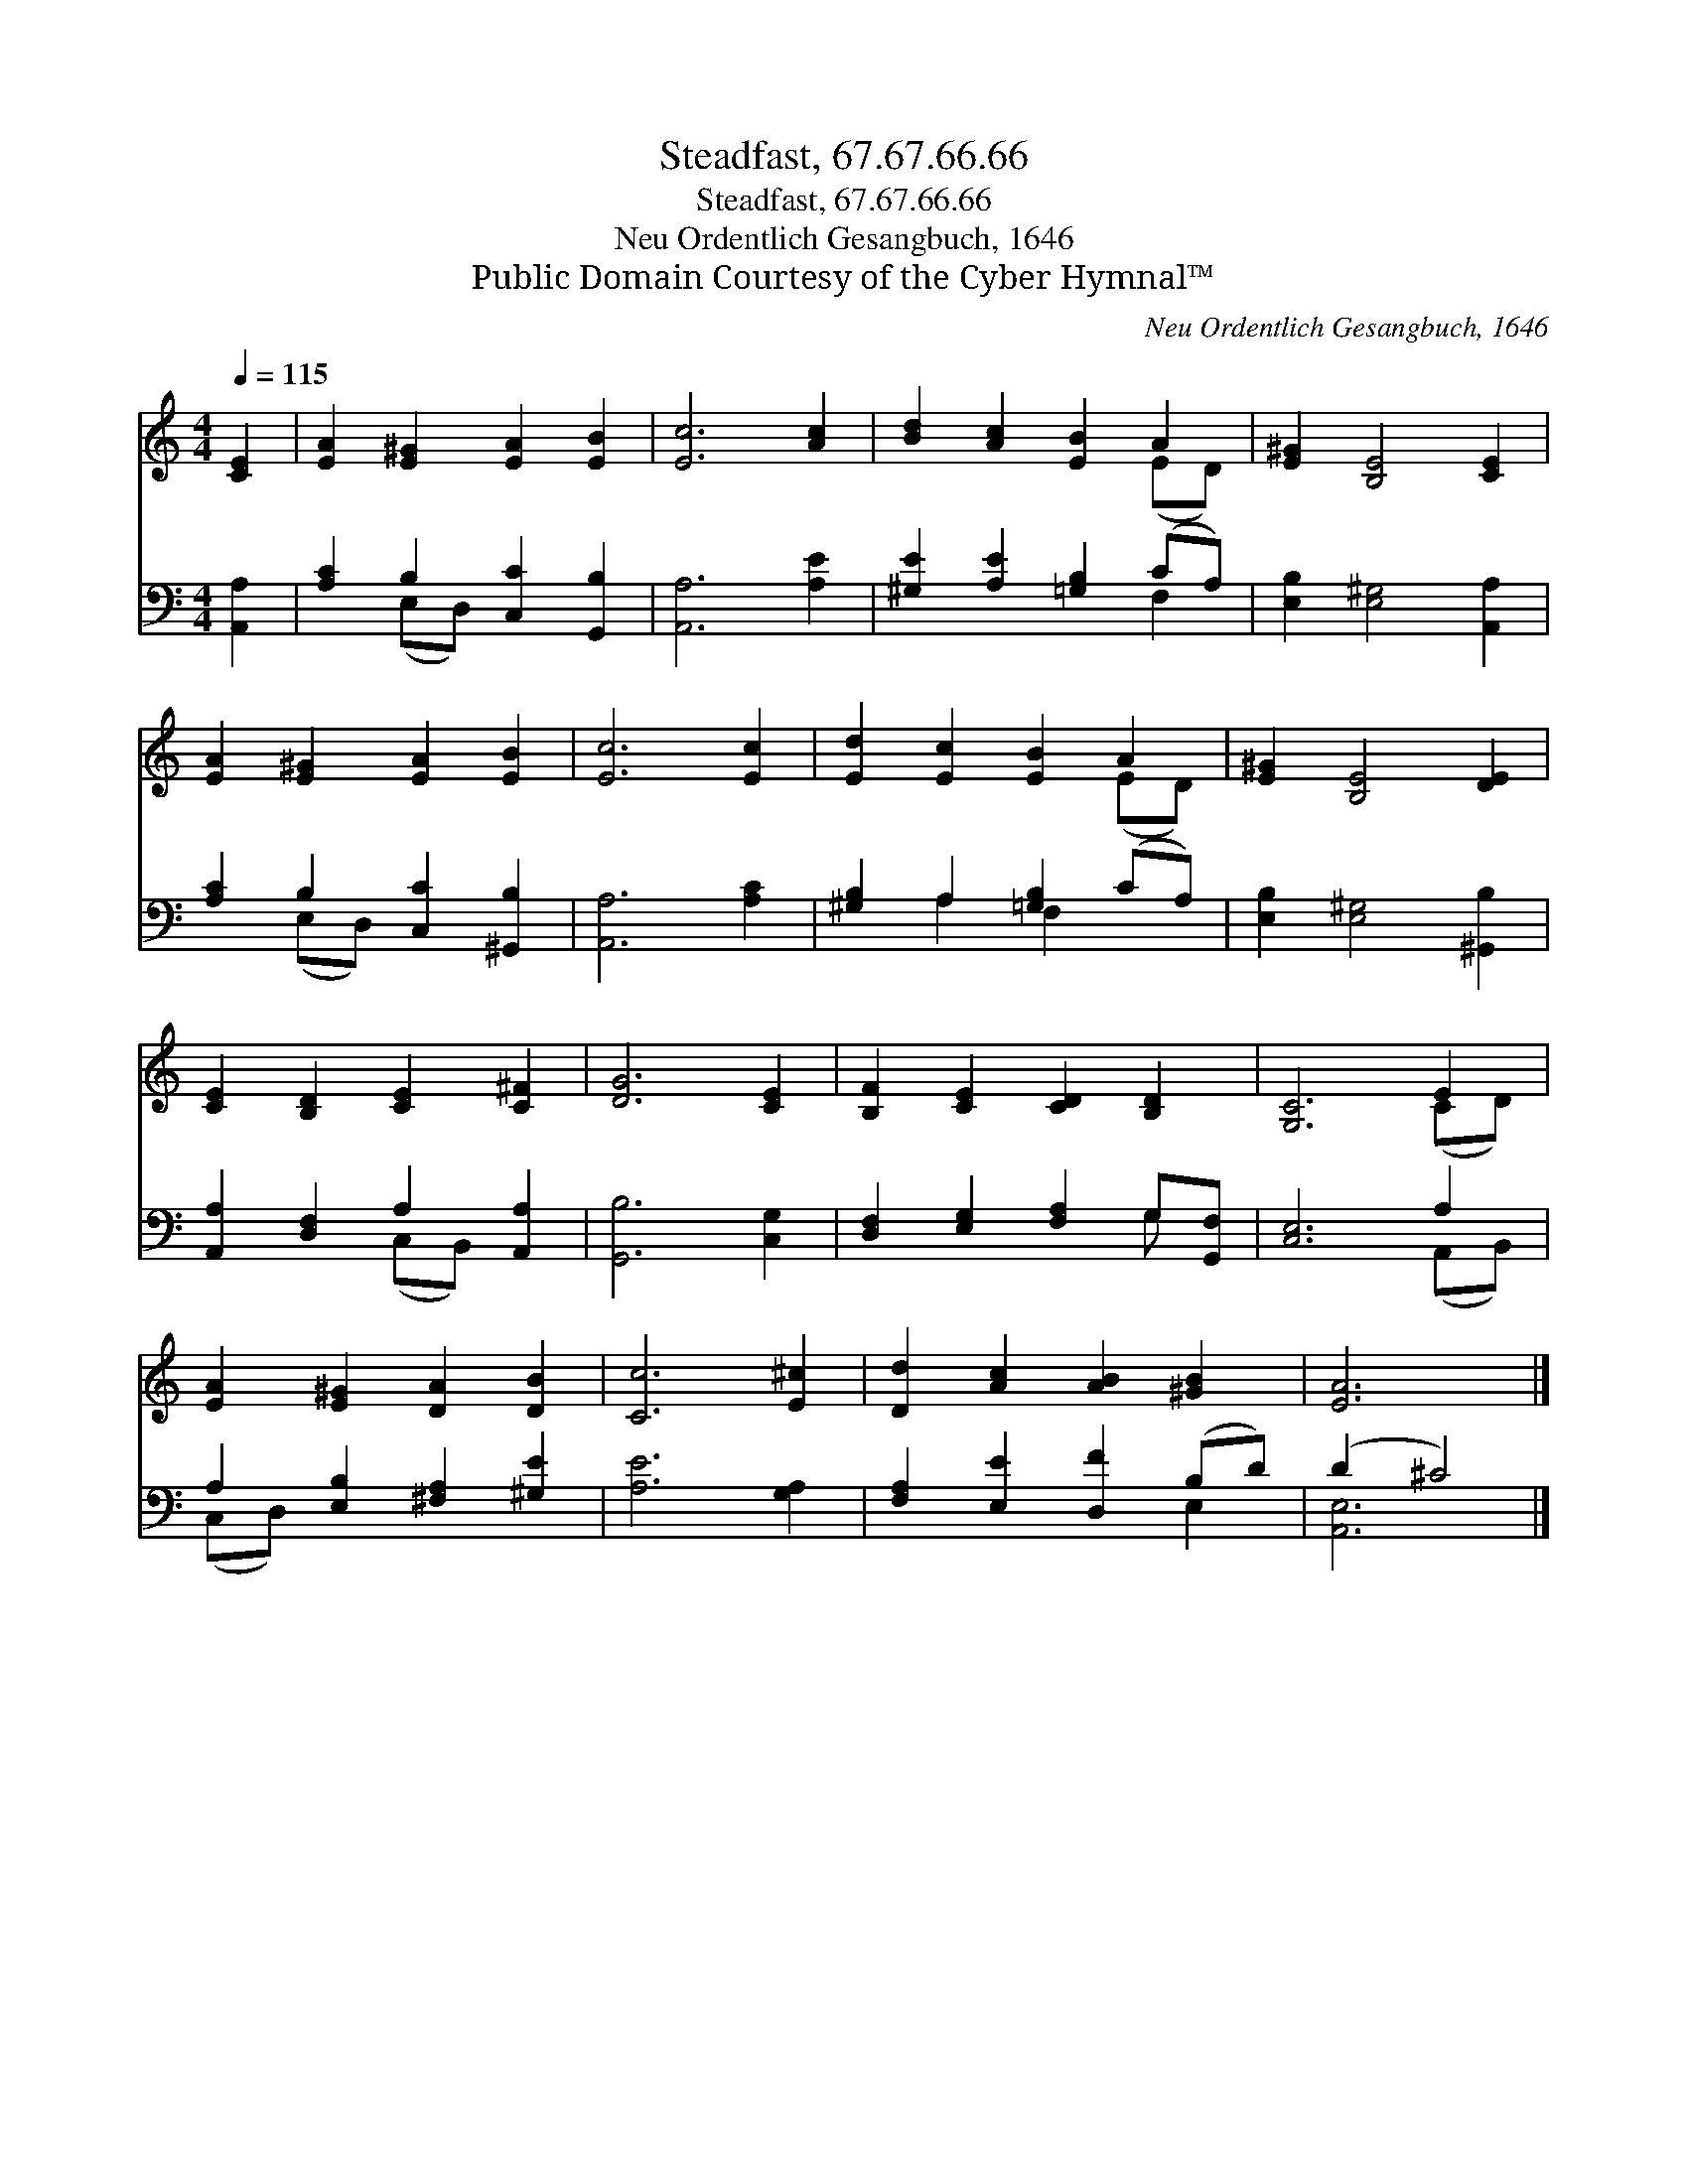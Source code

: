 X:1
T:Steadfast, 67.67.66.66
T:Steadfast, 67.67.66.66
T:Neu Ordentlich Gesangbuch, 1646
T:Public Domain Courtesy of the Cyber Hymnal™
C:Neu Ordentlich Gesangbuch, 1646
Z:Public Domain
Z:Courtesy of the Cyber Hymnal™
%%score ( 1 2 ) ( 3 4 )
L:1/8
Q:1/4=115
M:4/4
K:C
V:1 treble 
V:2 treble 
V:3 bass 
V:4 bass 
V:1
 [CE]2 | [EA]2 [E^G]2 [EA]2 [EB]2 | [Ec]6 [Ac]2 | [Bd]2 [Ac]2 [EB]2 A2 | [E^G]2 [B,E]4 [CE]2 | %5
 [EA]2 [E^G]2 [EA]2 [EB]2 | [Ec]6 [Ec]2 | [Ed]2 [Ec]2 [EB]2 A2 | [E^G]2 [B,E]4 [DE]2 | %9
 [CE]2 [B,D]2 [CE]2 [C^F]2 | [DG]6 [CE]2 | [B,F]2 [CE]2 [CD]2 [B,D]2 | [G,C]6 E2 | %13
 [EA]2 [E^G]2 [DA]2 [DB]2 | [Cc]6 [E^c]2 | [Dd]2 [Ac]2 [AB]2 [^GB]2 | [EA]6 |] %17
V:2
 x2 | x8 | x8 | x6 (ED) | x8 | x8 | x8 | x6 (ED) | x8 | x8 | x8 | x8 | x6 (CD) | x8 | x8 | x8 | %16
 x6 |] %17
V:3
 [A,,A,]2 | [A,C]2 B,2 [C,C]2 [G,,B,]2 | [A,,A,]6 [A,E]2 | [^G,E]2 [A,E]2 [=G,B,]2 (CA,) | %4
 [E,B,]2 [E,^G,]4 [A,,A,]2 | [A,C]2 B,2 [C,C]2 [^G,,B,]2 | [A,,A,]6 [A,C]2 | %7
 [^G,B,]2 A,2 [=G,B,]2 (CA,) | [E,B,]2 [E,^G,]4 [^G,,B,]2 | [A,,A,]2 [D,F,]2 A,2 [A,,A,]2 | %10
 [G,,B,]6 [C,G,]2 | [D,F,]2 [E,G,]2 [F,A,]2 G,[G,,F,] | [C,E,]6 A,2 | %13
 A,2 [E,B,]2 [^F,A,]2 [^G,E]2 | [A,E]6 [G,A,]2 | [F,A,]2 [E,E]2 [D,F]2 (B,D) | (D2 ^C4) |] %17
V:4
 x2 | x2 (E,D,) x4 | x8 | x6 F,2 | x8 | x2 (E,D,) x4 | x8 | x2 A,2 F,2 x2 | x8 | x4 (C,B,,) x2 | %10
 x8 | x6 G, x | x6 (A,,B,,) | (C,D,) x6 | x8 | x6 E,2 | [A,,E,]6 |] %17

